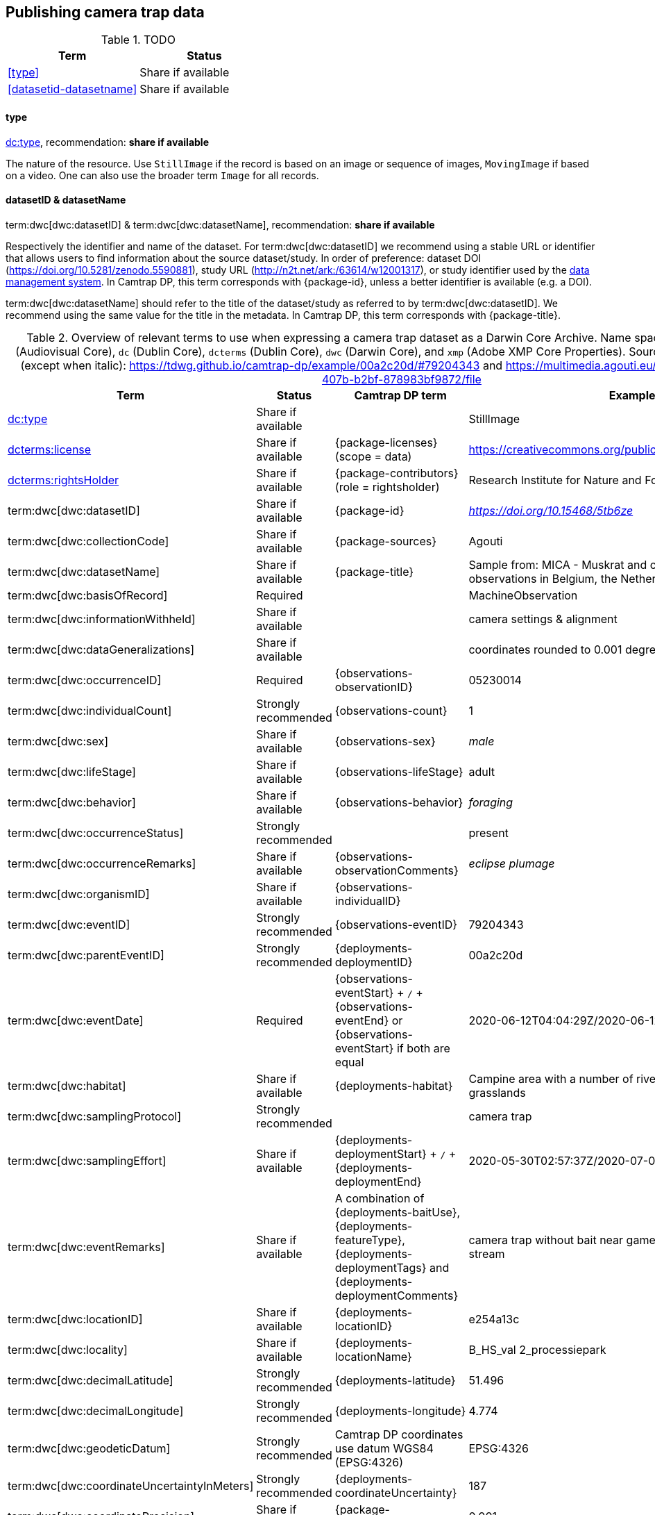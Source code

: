 [#section-4]
== Publishing camera trap data

[#table-dwc]
.TODO
[%header,cols=2*]
|===
|Term
|Status

|<<type>>
|Share if available

|<<datasetid-datasetname>>
|Share if available
|===

==== type

https://dwc.tdwg.org/list/#dc_type[dc:type], recommendation: *share if available*

The nature of the resource. Use `StillImage` if the record is based on an image or sequence of images, `MovingImage` if based on a video. One can also use the broader term `Image` for all records.

==== datasetID & datasetName

term:dwc[dwc:datasetID] & term:dwc[dwc:datasetName], recommendation: *share if available*

Respectively the identifier and name of the dataset. For term:dwc[dwc:datasetID] we recommend using a stable URL or identifier that allows users to find information about the source dataset/study. In order of preference: dataset DOI (https://doi.org/10.5281/zenodo.5590881), study URL (http://n2t.net/ark:/63614/w12001317), or study identifier used by the <<data-management-system,data management system>>. In Camtrap DP, this term corresponds with {package-id}, unless a better identifier is available (e.g. a DOI).

term:dwc[dwc:datasetName] should refer to the title of the dataset/study as referred to by term:dwc[dwc:datasetID]. We recommend using the same value for the title in the metadata. In Camtrap DP, this term corresponds with {package-title}.



[#table-dwc-mapping]
.Overview of relevant terms to use when expressing a camera trap dataset as a Darwin Core Archive. Name space abbreviations are: `ac` (Audiovisual Core), `dc` (Dublin Core), `dcterms` (Dublin Core), `dwc` (Darwin Core), and `xmp` (Adobe XMP Core Properties). Source for the example values (except when italic): https://tdwg.github.io/camtrap-dp/example/00a2c20d/#79204343 and https://multimedia.agouti.eu/assets/6d65f3e4-4770-407b-b2bf-878983bf9872/file
[%header,cols=4*]
|===
|Term
|Status
|Camtrap DP term
|Example

|https://dwc.tdwg.org/list/#dc_type[dc:type]
|Share if available
|
|StillImage

|https://dwc.tdwg.org/list/#dcterms_license[dcterms:license]
|Share if available
|[.break-all]#{package-licenses} (scope = data)#
|[.break-all]#https://creativecommons.org/publicdomain/zero/1.0/legalcode#

|https://dwc.tdwg.org/list/#dcterms_rightsHolder[dcterms:rightsHolder]
|Share if available
|[.break-all]#{package-contributors} (role = rightsholder)#
|Research Institute for Nature and Forest (INBO)

|term:dwc[dwc:datasetID]
|Share if available
|[.break-all]#{package-id}#
|[.break-all]#_https://doi.org/10.15468/5tb6ze_#

|term:dwc[dwc:collectionCode]
|Share if available
|[.break-all]#{package-sources}#
|Agouti

|term:dwc[dwc:datasetName]
|Share if available
|[.break-all]#{package-title}#
|Sample from: MICA - Muskrat and coypu camera trap observations in Belgium, the Netherlands and Germany

|term:dwc[dwc:basisOfRecord]
|Required
|
|MachineObservation

|term:dwc[dwc:informationWithheld]
|Share if available
|
|camera settings & alignment

|term:dwc[dwc:dataGeneralizations]
|Share if available
|
|coordinates rounded to 0.001 degrees

|term:dwc[dwc:occurrenceID]
|Required
|[.break-all]#{observations-observationID}#
|05230014

|term:dwc[dwc:individualCount]
|Strongly recommended
|[.break-all]#{observations-count}#
|1

|term:dwc[dwc:sex]
|Share if available
|[.break-all]#{observations-sex}#
|_male_

|term:dwc[dwc:lifeStage]
|Share if available
|[.break-all]#{observations-lifeStage}#
|adult

|term:dwc[dwc:behavior]
|Share if available
|[.break-all]#{observations-behavior}#
|_foraging_

|term:dwc[dwc:occurrenceStatus]
|Strongly recommended
|
|present

|term:dwc[dwc:occurrenceRemarks]
|Share if available
|[.break-all]#{observations-observationComments}#
|_eclipse plumage_

|term:dwc[dwc:organismID]
|Share if available
|[.break-all]#{observations-individualID}#
|

|term:dwc[dwc:eventID]
|Strongly recommended
|[.break-all]#{observations-eventID}#
|79204343

|term:dwc[dwc:parentEventID]
|Strongly recommended
|[.break-all]#{deployments-deploymentID}#
|00a2c20d

|term:dwc[dwc:eventDate]
|Required
|[.break-all]#{observations-eventStart} + `/` + {observations-eventEnd} or {observations-eventStart} if both are equal#
|[.break-all]#2020-06-12T04:04:29Z/2020-06-12T04:04:55Z#

|term:dwc[dwc:habitat]
|Share if available
|[.break-all]#{deployments-habitat}#
|Campine area with a number of river valleys with valuable grasslands

|term:dwc[dwc:samplingProtocol]
|Strongly recommended
|
|camera trap

|term:dwc[dwc:samplingEffort]
|Share if available
|[.break-all]#{deployments-deploymentStart} + `/` + {deployments-deploymentEnd}#
|[.break-all]#2020-05-30T02:57:37Z/2020-07-01T09:41:41Z#

|term:dwc[dwc:eventRemarks]
|Share if available
|[.break-all]#A combination of {deployments-baitUse}, {deployments-featureType}, {deployments-deploymentTags} and {deployments-deploymentComments}#
|camera trap without bait near game trail \| tags: position:above stream

|term:dwc[dwc:locationID]
|Share if available
|[.break-all]#{deployments-locationID}#
|e254a13c

|term:dwc[dwc:locality]
|Share if available
|[.break-all]#{deployments-locationName}#
|B_HS_val 2_processiepark	

|term:dwc[dwc:decimalLatitude]
|Strongly recommended
|[.break-all]#{deployments-latitude}#
|51.496

|term:dwc[dwc:decimalLongitude]
|Strongly recommended
|[.break-all]#{deployments-longitude}#
|4.774

|term:dwc[dwc:geodeticDatum]
|Strongly recommended
|Camtrap DP coordinates use datum WGS84 (EPSG:4326)
|EPSG:4326

|term:dwc[dwc:coordinateUncertaintyInMeters]
|Strongly recommended
|[.break-all]#{deployments-coordinateUncertainty}#
|187

|term:dwc[dwc:coordinatePrecision]
|Share if available
|[.break-all]#{package-coordinatePrecision}#
|0.001

|term:dwc[dwc:identifiedBy]
|Share if available
|[.break-all]#{observations-classifiedBy}#
|Peter Desmet

|term:dwc[dwc:dateIdentified]
|Share if available
|[.break-all]#{observations-classificationTimestamp}#
|2023-02-02T13:57:58Z

|term:dwc[dwc:identificationRemarks]
|Share if available
|[.break-all]#Derived from {observations-classificationMethod}#
|classified by human

|term:dwc[dwc:taxonID]
|Share if available
|[.break-all]#{observations-taxonID}#
|GCHS

|term:dwc[dwc:scientificName]
|Required
|[.break-all]#{observations-scientificName}#
|Ardea cinerea

|term:dwc[dwc:kingdom]
|Strongly recommended
|[.break-all]#Derived from the kingdom associated with {observations-taxonID} in {package-taxonomic}#
|Animalia

|term:dwc[dwc:vernacularName]
|Share if available
|[.break-all]#Derived from the vernacular name associated with {observations-taxonID} in {package-taxonomic}#
|grey heron

|===
